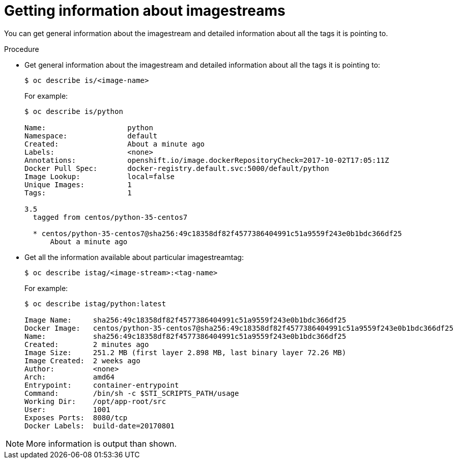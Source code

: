 // Module included in the following assemblies:
// * assembly/openshift_images

[id="images-getting-info-about-imagestreams_{context}"]
= Getting information about imagestreams

You can get general information about the imagestream and detailed information
about all the tags it is pointing to.

.Procedure

* Get general information about the imagestream
and detailed information about all the tags it is pointing to:
+
----
$ oc describe is/<image-name>
----
+
For example:
+
----
$ oc describe is/python

Name:			python
Namespace:		default
Created:		About a minute ago
Labels:			<none>
Annotations:		openshift.io/image.dockerRepositoryCheck=2017-10-02T17:05:11Z
Docker Pull Spec:	docker-registry.default.svc:5000/default/python
Image Lookup:		local=false
Unique Images:		1
Tags:			1

3.5
  tagged from centos/python-35-centos7

  * centos/python-35-centos7@sha256:49c18358df82f4577386404991c51a9559f243e0b1bdc366df25
      About a minute ago
----

* Get all the information available about particular imagestreamtag:
+
----
$ oc describe istag/<image-stream>:<tag-name>
----
+
For example:
+
----
$ oc describe istag/python:latest

Image Name:	sha256:49c18358df82f4577386404991c51a9559f243e0b1bdc366df25
Docker Image:	centos/python-35-centos7@sha256:49c18358df82f4577386404991c51a9559f243e0b1bdc366df25
Name:		sha256:49c18358df82f4577386404991c51a9559f243e0b1bdc366df25
Created:	2 minutes ago
Image Size:	251.2 MB (first layer 2.898 MB, last binary layer 72.26 MB)
Image Created:	2 weeks ago
Author:		<none>
Arch:		amd64
Entrypoint:	container-entrypoint
Command:	/bin/sh -c $STI_SCRIPTS_PATH/usage
Working Dir:	/opt/app-root/src
User:		1001
Exposes Ports:	8080/tcp
Docker Labels:	build-date=20170801
----

[NOTE]
====
More information is output than shown.
====
